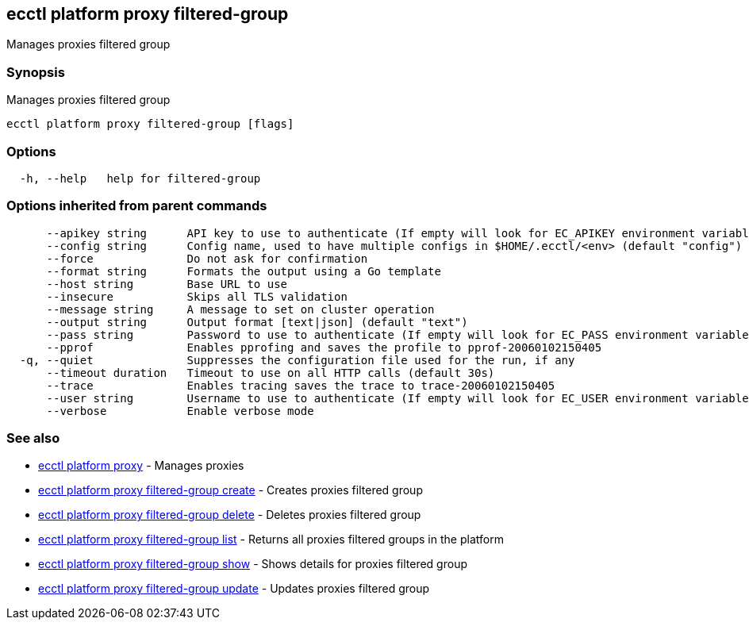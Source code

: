 [#ecctl_platform_proxy_filtered-group]
== ecctl platform proxy filtered-group

Manages proxies filtered group

[float]
=== Synopsis

Manages proxies filtered group

----
ecctl platform proxy filtered-group [flags]
----

[float]
=== Options

----
  -h, --help   help for filtered-group
----

[float]
=== Options inherited from parent commands

----
      --apikey string      API key to use to authenticate (If empty will look for EC_APIKEY environment variable)
      --config string      Config name, used to have multiple configs in $HOME/.ecctl/<env> (default "config")
      --force              Do not ask for confirmation
      --format string      Formats the output using a Go template
      --host string        Base URL to use
      --insecure           Skips all TLS validation
      --message string     A message to set on cluster operation
      --output string      Output format [text|json] (default "text")
      --pass string        Password to use to authenticate (If empty will look for EC_PASS environment variable)
      --pprof              Enables pprofing and saves the profile to pprof-20060102150405
  -q, --quiet              Suppresses the configuration file used for the run, if any
      --timeout duration   Timeout to use on all HTTP calls (default 30s)
      --trace              Enables tracing saves the trace to trace-20060102150405
      --user string        Username to use to authenticate (If empty will look for EC_USER environment variable)
      --verbose            Enable verbose mode
----

[float]
=== See also

* xref:ecctl_platform_proxy[ecctl platform proxy]	 - Manages proxies
* xref:ecctl_platform_proxy_filtered-group_create[ecctl platform proxy filtered-group create]	 - Creates proxies filtered group
* xref:ecctl_platform_proxy_filtered-group_delete[ecctl platform proxy filtered-group delete]	 - Deletes proxies filtered group
* xref:ecctl_platform_proxy_filtered-group_list[ecctl platform proxy filtered-group list]	 - Returns all proxies filtered groups in the platform
* xref:ecctl_platform_proxy_filtered-group_show[ecctl platform proxy filtered-group show]	 - Shows details for proxies filtered group
* xref:ecctl_platform_proxy_filtered-group_update[ecctl platform proxy filtered-group update]	 - Updates proxies filtered group
